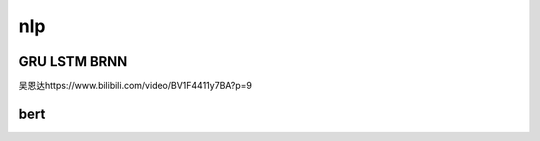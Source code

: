 .. knowledge_record documentation master file, created by
   sphinx-quickstart on Tue July 4 21:15:34 2020.
   You can adapt this file completely to your liking, but it should at least
   contain the root `toctree` directive.

******************
nlp
******************

GRU LSTM BRNN
=====================
吴恩达https://www.bilibili.com/video/BV1F4411y7BA?p=9

 

 

bert
=================